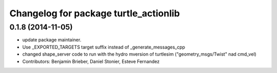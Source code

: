 ^^^^^^^^^^^^^^^^^^^^^^^^^^^^^^^^^^^^^^
Changelog for package turtle_actionlib
^^^^^^^^^^^^^^^^^^^^^^^^^^^^^^^^^^^^^^

0.1.8 (2014-11-05)
------------------
* update package maintainer.
* Use _EXPORTED_TARGETS target suffix instead of _generate_messages_cpp
* changed shape_server code to run with the hydro mversion of turtlesim ("geometry_msgs/Twist" nad cmd_vel)
* Contributors: Benjamin Brieber, Daniel Stonier, Esteve Fernandez
